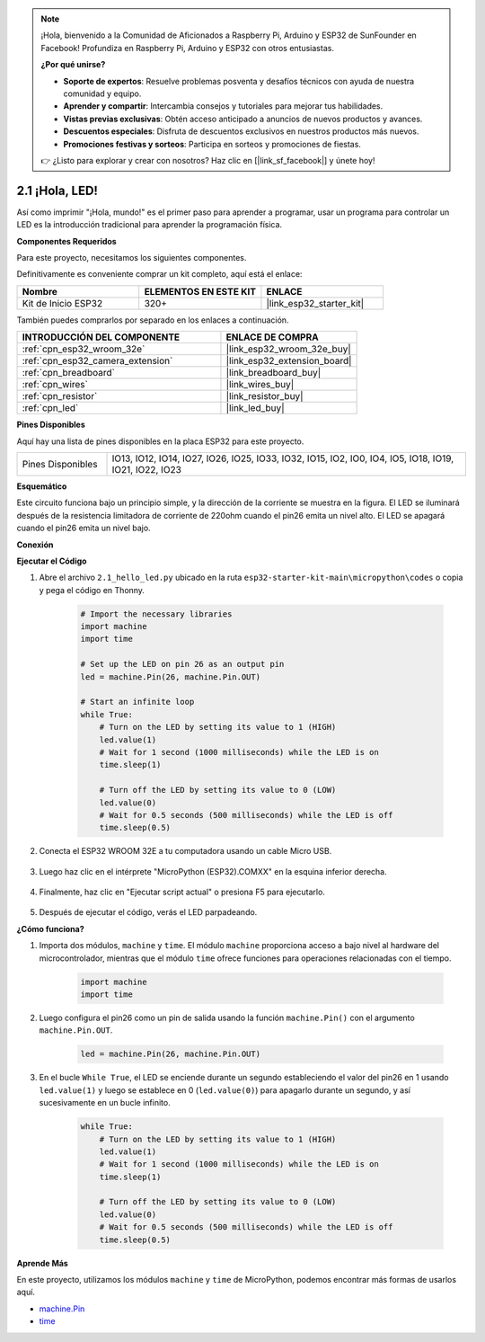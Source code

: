 .. note::

    ¡Hola, bienvenido a la Comunidad de Aficionados a Raspberry Pi, Arduino y ESP32 de SunFounder en Facebook! Profundiza en Raspberry Pi, Arduino y ESP32 con otros entusiastas.

    **¿Por qué unirse?**

    - **Soporte de expertos**: Resuelve problemas posventa y desafíos técnicos con ayuda de nuestra comunidad y equipo.
    - **Aprender y compartir**: Intercambia consejos y tutoriales para mejorar tus habilidades.
    - **Vistas previas exclusivas**: Obtén acceso anticipado a anuncios de nuevos productos y avances.
    - **Descuentos especiales**: Disfruta de descuentos exclusivos en nuestros productos más nuevos.
    - **Promociones festivas y sorteos**: Participa en sorteos y promociones de fiestas.

    👉 ¿Listo para explorar y crear con nosotros? Haz clic en [|link_sf_facebook|] y únete hoy!

.. _py_blink:

2.1 ¡Hola, LED! 
=======================================

Así como imprimir "¡Hola, mundo!" es el primer paso para aprender a programar, usar un programa para controlar un LED es la introducción tradicional para aprender la programación física.

**Componentes Requeridos**

Para este proyecto, necesitamos los siguientes componentes.

Definitivamente es conveniente comprar un kit completo, aquí está el enlace:

.. list-table::
    :widths: 20 20 20
    :header-rows: 1

    *   - Nombre	
        - ELEMENTOS EN ESTE KIT
        - ENLACE
    *   - Kit de Inicio ESP32
        - 320+
        - |link_esp32_starter_kit|

También puedes comprarlos por separado en los enlaces a continuación.

.. list-table::
    :widths: 30 20
    :header-rows: 1

    *   - INTRODUCCIÓN DEL COMPONENTE
        - ENLACE DE COMPRA

    *   - :ref:`cpn_esp32_wroom_32e`
        - |link_esp32_wroom_32e_buy|
    *   - :ref:`cpn_esp32_camera_extension`
        - |link_esp32_extension_board|
    *   - :ref:`cpn_breadboard`
        - |link_breadboard_buy|
    *   - :ref:`cpn_wires`
        - |link_wires_buy|
    *   - :ref:`cpn_resistor`
        - |link_resistor_buy|
    *   - :ref:`cpn_led`
        - |link_led_buy|

**Pines Disponibles**

Aquí hay una lista de pines disponibles en la placa ESP32 para este proyecto.

.. list-table::
    :widths: 5 20 

    * - Pines Disponibles
      - IO13, IO12, IO14, IO27, IO26, IO25, IO33, IO32, IO15, IO2, IO0, IO4, IO5, IO18, IO19, IO21, IO22, IO23

**Esquemático**

.. image:: ../../img/circuit/circuit_2.1_led.png

Este circuito funciona bajo un principio simple, y la dirección de la corriente se muestra en la figura. El LED se iluminará después de la resistencia limitadora de corriente de 220ohm cuando el pin26 emita un nivel alto. El LED se apagará cuando el pin26 emita un nivel bajo.

**Conexión**

.. image:: ../../img/wiring/2.1_hello_led_bb.png

**Ejecutar el Código**

#. Abre el archivo ``2.1_hello_led.py`` ubicado en la ruta ``esp32-starter-kit-main\micropython\codes`` o copia y pega el código en Thonny. 

    .. code-block:: python

        # Import the necessary libraries
        import machine
        import time

        # Set up the LED on pin 26 as an output pin
        led = machine.Pin(26, machine.Pin.OUT)

        # Start an infinite loop
        while True:
            # Turn on the LED by setting its value to 1 (HIGH)
            led.value(1)
            # Wait for 1 second (1000 milliseconds) while the LED is on
            time.sleep(1)

            # Turn off the LED by setting its value to 0 (LOW)
            led.value(0)
            # Wait for 0.5 seconds (500 milliseconds) while the LED is off
            time.sleep(0.5)

#. Conecta el ESP32 WROOM 32E a tu computadora usando un cable Micro USB. 

    .. image:: ../../img/plugin_esp32.png
        :width: 600
        :align: center

#. Luego haz clic en el intérprete "MicroPython (ESP32).COMXX" en la esquina inferior derecha.

    .. image:: ../python_start/img/sec_inter.png

#. Finalmente, haz clic en "Ejecutar script actual" o presiona F5 para ejecutarlo.

    .. image:: ../python_start/img/quick_guide2.png

#. Después de ejecutar el código, verás el LED parpadeando.


**¿Cómo funciona?**

#. Importa dos módulos, ``machine`` y ``time``. El módulo ``machine`` proporciona acceso a bajo nivel al hardware del microcontrolador, mientras que el módulo ``time`` ofrece funciones para operaciones relacionadas con el tiempo.

    .. code-block:: python

        import machine
        import time

#. Luego configura el pin26 como un pin de salida usando la función ``machine.Pin()`` con el argumento ``machine.Pin.OUT``. 

    .. code-block:: python

        led = machine.Pin(26, machine.Pin.OUT)

#. En el bucle ``While True``, el LED se enciende durante un segundo estableciendo el valor del pin26 en 1 usando ``led.value(1)`` y luego se establece en 0 (``led.value(0)``) para apagarlo durante un segundo, y así sucesivamente en un bucle infinito.

    .. code-block:: python
        
        while True:
            # Turn on the LED by setting its value to 1 (HIGH)
            led.value(1)
            # Wait for 1 second (1000 milliseconds) while the LED is on
            time.sleep(1)

            # Turn off the LED by setting its value to 0 (LOW)
            led.value(0)
            # Wait for 0.5 seconds (500 milliseconds) while the LED is off
            time.sleep(0.5)




**Aprende Más**

En este proyecto, utilizamos los módulos ``machine`` y ``time`` de MicroPython, podemos encontrar más formas de usarlos aquí.

* `machine.Pin <https://docs.micropython.org/en/latest/library/machine.Pin.html>`_

* `time <https://docs.micropython.org/en/latest/library/time.html>`_



